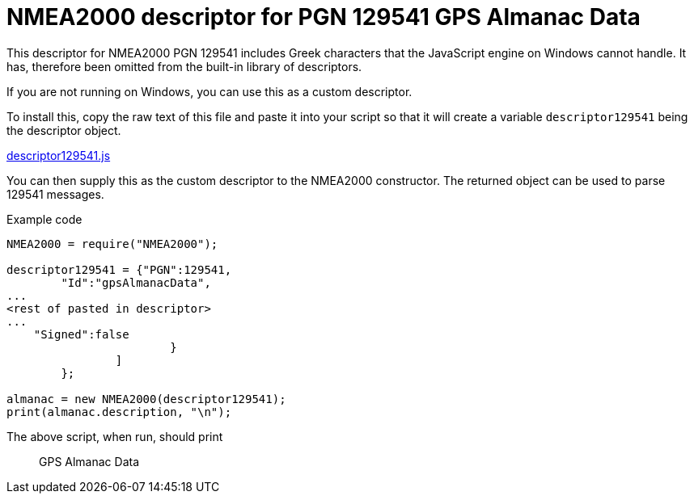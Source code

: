 = NMEA2000 descriptor for PGN 129541 GPS Almanac Data

This descriptor for NMEA2000 PGN 129541 includes Greek characters that the JavaScript engine on Windows cannot handle.
It has, therefore been omitted from the built-in library of descriptors.

If you are not running on Windows, you can use this as a custom descriptor.

To install this, copy the raw text of this file and paste it into your script so that it will create a variable `descriptor129541` being the descriptor object.

https://github.com/antipole2/JavaScripts-shared/blob/main/descriptor129541/descriptor129541.js[descriptor129541.js]

You can then supply this as the custom descriptor to the NMEA2000 constructor.  The returned object can be used to parse 129541 messages.

Example code

```
NMEA2000 = require("NMEA2000");

descriptor129541 = {"PGN":129541,
        "Id":"gpsAlmanacData",
...
<rest of pasted in descriptor>
...                  
    "Signed":false
			}
		]
	};

almanac = new NMEA2000(descriptor129541);
print(almanac.description, "\n");
```

The above script, when run, should print

> GPS Almanac Data
